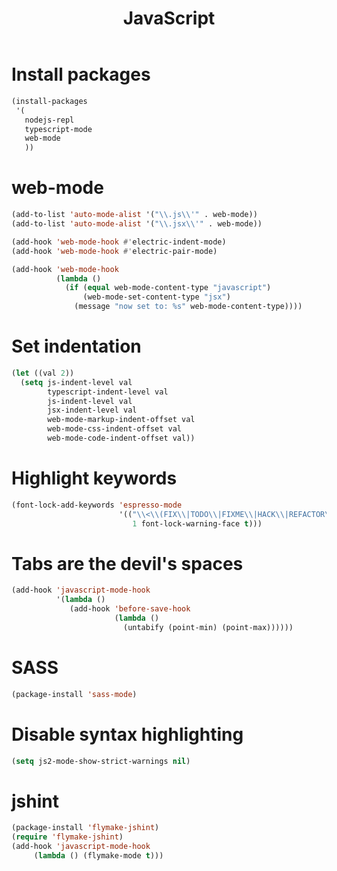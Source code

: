 #+TITLE: JavaScript

* Install packages
  #+BEGIN_SRC emacs-lisp
    (install-packages
     '(
       nodejs-repl
       typescript-mode
       web-mode
       ))
  #+END_SRC
* web-mode
  #+BEGIN_SRC emacs-lisp
    (add-to-list 'auto-mode-alist '("\\.js\\'" . web-mode))
    (add-to-list 'auto-mode-alist '("\\.jsx\\'" . web-mode))

    (add-hook 'web-mode-hook #'electric-indent-mode)
    (add-hook 'web-mode-hook #'electric-pair-mode)

    (add-hook 'web-mode-hook
              (lambda ()
                (if (equal web-mode-content-type "javascript")
                    (web-mode-set-content-type "jsx")
                  (message "now set to: %s" web-mode-content-type))))
  #+END_SRC
* Set indentation
  #+BEGIN_SRC emacs-lisp
    (let ((val 2))
      (setq js-indent-level val
            typescript-indent-level val
            js-indent-level val
            jsx-indent-level val
            web-mode-markup-indent-offset val
            web-mode-css-indent-offset val
            web-mode-code-indent-offset val))
  #+END_SRC
* Highlight keywords
  #+BEGIN_SRC emacs-lisp
    (font-lock-add-keywords 'espresso-mode
                            '(("\\<\\(FIX\\|TODO\\|FIXME\\|HACK\\|REFACTOR\\):"
                               1 font-lock-warning-face t)))
  #+END_SRC
* Tabs are the devil's spaces
  #+BEGIN_SRC emacs-lisp
    (add-hook 'javascript-mode-hook
              '(lambda ()
                 (add-hook 'before-save-hook
                           (lambda ()
                             (untabify (point-min) (point-max))))))
  #+END_SRC
* SASS
  #+BEGIN_SRC emacs-lisp
    (package-install 'sass-mode)
  #+END_SRC
* Disable syntax highlighting
  #+BEGIN_SRC emacs-lisp
    (setq js2-mode-show-strict-warnings nil)
  #+END_SRC
* jshint
  #+BEGIN_SRC emacs-lisp
    (package-install 'flymake-jshint)
    (require 'flymake-jshint)
    (add-hook 'javascript-mode-hook
         (lambda () (flymake-mode t)))
  #+END_SRC
